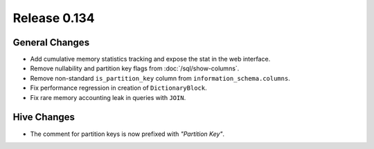 =============
Release 0.134
=============

General Changes
---------------

* Add cumulative memory statistics tracking and expose the stat in the web interface.
* Remove nullability and partition key flags from :doc:`/sql/show-columns`.
* Remove non-standard ``is_partition_key`` column from ``information_schema.columns``.
* Fix performance regression in creation of ``DictionaryBlock``.
* Fix rare memory accounting leak in queries with ``JOIN``.

Hive Changes
------------

* The comment for partition keys is now prefixed with *"Partition Key"*.
